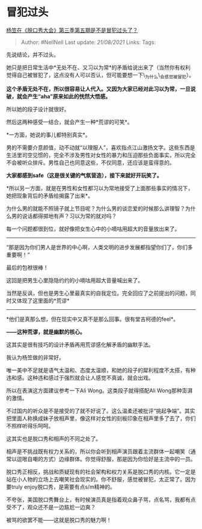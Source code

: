 * 冒犯过头
  :PROPERTIES:
  :CUSTOM_ID: 冒犯过头
  :END:

[[https://www.zhihu.com/question/415695820/answer/1421479015][杨笠在《脱口秀大会》第三季第五期是不是冒犯过头了？]]

#+BEGIN_QUOTE
  Author: #NellNell Last update: /21/08/2021/ Links: Tags:
#+END_QUOTE

先说结论，并不过头。

她只是把日常生活中*无处不在、又习以为常*的矛盾给说出来了（当然你有权利觉得自己被冒犯了，这点没有人可以否认，但可能要想一下\_为什么\_会感觉被冒犯）。

*这个矛盾无处不在，所以很容易让人代入。又因为大家已经对此习以为常，一旦说破，就会产生“aha”原来如此的恍然大悟感。*

所以她的段子设计就很好。

然后这两种感受一结合，就会产生一种*荒谬的可笑*。

*一方面，她说的事儿都特别真实*。

男的不需要介意颜值，动不动就“以理服人”，喜欢指点江山激扬文字。这些东西是生活里司空见惯的，完全不涉及男性对女性的暴力和压迫那些负面事实，所以完全不会被听众排斥。男性自己也同意这些，不仅同意，还应该是蛮得意的。

*大家都感到safe（这是很关键的气氛营造），接下来就好开玩笑了。*

*所以另一方面，就是在男性和女性都习以为常地接受了上面那些事实的情况下，她把现象背后的矛盾给揭露了出来*。

为什么男的就能不照镜子就上节目呢？为什么男的谈恋爱的时候那么讲理智？为什么男的说话都得掷地有声？习以为常的就对吗？

每一个问题都很到位，就好像把女生心中的小嘀咕用超大的音量放出来了。

------
“那是因为你们男人是世界的中心啊，人类文明的进步发展都指望你们了，你们多重要啊！”

最后的包袱很棒！

这回是把男生心里隐隐约约的小嘀咕用超大音量喊出来了。

当然是反讽，但也是男生心里最真实的自我定位。完全回应了之前提出的问题，同时又体现了这里面的*荒谬*
------
*他们是真那么想，但在现实中又真不是那么回事。很有堂吉柯德的feel*。

*------这种荒谬，就是幽默的核心。*

这其实是很有技巧的设计矛盾再用荒谬感化解矛盾的幽默手法。

我认为杨笠做的非常好。

唯一美中不足就是语气太温和、态度太温顺，和她的段子的犀利程度不太搭，有种违和感。这种违和感过于强烈就会让人感觉不真诚，就会出戏。

所以在表演这方面建议参考一下Ali Wong。这类段子就得搭配Ali
Wong那种澎湃的激情。

不过国内的听众是不是接受的了就不好说了。这么温柔还被批评“挑起争端”。其实把里面人称换成妹子放相声里，像这样对女性的刻板印象在相声里多了去了，你们不照样听得乐呵呵。

这其实也是脱口秀和相声的不同之处了。

相声是不挑战既有权力关系的，所以你会听到相声演员跟着主流群体一起嘲笑（通常以逗哏自嘲的方式）边缘群体。你觉得舒服，那是因为你恰好是主流中的一员。

脱口秀正相反，挑战和质疑现有的社会架构和权力关系是脱口秀的内核。它一定是站在小人物的立场上去嘲笑社会现实的。你不舒服，感觉被冒犯，太正常了。因为要truly
enjoy脱口秀，是需要有点s/m精神的。

不夸张，美国脱口秀舞台上，有时候演员真是指着观众鼻子骂，点名骂，我都有点受不了，观众还不是一边尴尬一边爽？

被骂的欲罢不能------这就是脱口秀的魅力啊！
